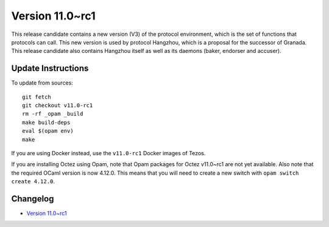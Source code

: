 Version 11.0~rc1
================

This release candidate contains a new version (V3) of the protocol environment,
which is the set of functions that protocols can call. This new
version is used by protocol Hangzhou, which is a proposal for the successor
of Granada. This release candidate also contains Hangzhou itself as well as its
daemons (baker, endorser and accuser).

Update Instructions
-------------------

To update from sources::

  git fetch
  git checkout v11.0-rc1
  rm -rf _opam _build
  make build-deps
  eval $(opam env)
  make

If you are using Docker instead, use the ``v11.0-rc1`` Docker images of Tezos.

If you are installing Octez using Opam, note that Opam packages for
Octez v11.0~rc1 are not yet available. Also note that the required
OCaml version is now 4.12.0. This means that you will need to create a
new switch with ``opam switch create 4.12.0``.

Changelog
---------

- `Version 11.0~rc1 <../CHANGES.html#version-11-0-rc1>`_
